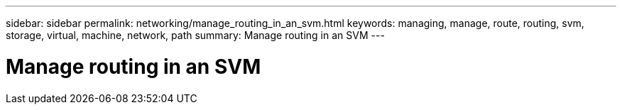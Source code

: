 ---
sidebar: sidebar
permalink: networking/manage_routing_in_an_svm.html
keywords: managing, manage, route, routing, svm, storage, virtual, machine, network, path
summary: Manage routing in an SVM
---

= Manage routing in an SVM
:hardbreaks:
:nofooter:
:icons: font
:linkattrs:
:imagesdir: ./media/

//
// This file was created with NDAC Version 2.0 (August 17, 2020)
//
// 2020-11-30 12:43:37.022454
//
// restructured: March 2021
//
